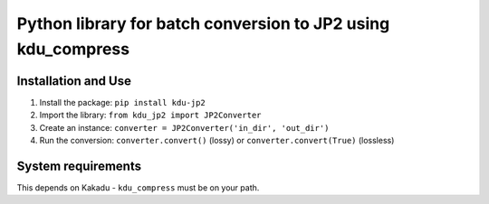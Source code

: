 Python library for batch conversion to JP2 using kdu_compress
==========================


Installation and Use
--------------------
#. Install the package: ``pip install kdu-jp2``
#. Import the library: ``from kdu_jp2 import JP2Converter``
#. Create an instance: ``converter = JP2Converter('in_dir', 'out_dir')``
#. Run the conversion: ``converter.convert()`` (lossy) or ``converter.convert(True)`` (lossless)


System requirements
-------------------

This depends on Kakadu - ``kdu_compress`` must be on your path.

.. _progressbar33: http://pythonhosted.org/progressbar33/
